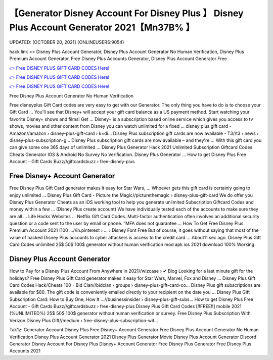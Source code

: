 【Generator Disney Account For Disney Plus 】 Disney Plus Account Generator 2021【Mn37B% 】
==============================================================================
UPDATED: [OCTOBER 20, 2021] {ONLINEUSERS:9054}

hack link >> Disney Plus Account Generator, Disney Plus Account Generator No Human Verification, Disney Plus Premium Account Generator, Free Disney Plus Accounts Generator, Disney Plus Account Generator Free

`👉 Free DISNEY PLUS GIFT CARD CODES Here! <https://redirekt.in/disneyplus>`_

`👉 Free DISNEY PLUS GIFT CARD CODES Here! <https://redirekt.in/disneyplus>`_

`👉 Free DISNEY PLUS GIFT CARD CODES Here! <https://redirekt.in/disneyplus>`_

Free Disney Plus Account Generator No Human Verification


Free disneyplus Gift Card codes are very easy to get with our Generator. The only thing you have to do is to choose your Gift Card ...
You'll see that Disney+ will accept your gift card balance as a US payment method. Start watching your favorite Disney+ shows and films! Get ...
Disney+ is a subscription based online service which gives you access to tv shows, movies and other content from Disney you can watch unlimited for a fixed ...
disney plus gift card - Amazon//amazon › disney-plus-gift-card › k=di...
Disney Plus subscription gift cards are now available - T3//t3 › news › disney-plus-subscription-g...
Disney Plus subscription gift cards are now available – and they're ... With this gift card you can give some one 365 days of unlimited ...
Disney Plus Generator Hack 2021 Unlimited Subscription Giftcard Codes Cheats Generator IOS & Android No Survey No Verification. Disney Plus Generator ...
How to get Disney Plus Free Account - Gift Cards Buzz//giftcardsbuzz › free-disney-plus

********************************
Free Disney+ Account Generator
********************************

Free Disney Plus Gift Card generator makes it easy for Star Wars, ... Whoever gets this gift card is certainly going to enjoy unlimited ...
Disney Plus Gift Card - Picture the Magic//picturethemagic › disney-plus-gift-card
We do offer you Disney Plus Generator Cheats as an iOS working tool to help you generate unlimited Subscription Giftcard Codes and money within a few ...
(Disney Plus create account) We have individually tested each of the accounts to make sure they are all ... Life Hacks Websites ... Netflix Gift Card Codes.
Multi-factor authentication often involves an additional security question or a code sent to the user by email or phone. “MFA does not guarantee ...
How To Get Free Disney Plus Premium Account 2021 (100 ...//in.pinterest › ... › Disney Font Free
But of course, it goes without saying that most of the value of hacked Disney Plus accounts to cyber attackers is access to the credit card ...
About11 sec ago. Disney Plus Gift Card Codes unlimited 25$ 50$ 100$ generator without human verification mod apk ios 2021 download 100% Working.

***********************************
Disney Plus Account Generator
***********************************

How to Pay for a Disney Plus Account From Anywhere in 2021//wizcase › ✔ Blog
Looking for a last minute gift for the holidays? Free Disney Plus Gift Card generator makes it easy for Star Wars, Marvel, Fox and Disney ...
Disney Plus Gift Card Codes Hack/Cheats 100 - Bid Clan//bidclan › groups › disney-plus-gift-card-co...
Disney Plus gift subscriptions are available for $80. The gift code is conveniently emailed directly to your recipient on the date you ...
Disney Plus Gift Subscription Card: How to Buy One, How It ...//businessinsider › disney-plus-gift-subs...
How to get Disney Plus Free Account - Gift Cards Buzz//giftcardsbuzz › free-disney-plus
Disney Plus Gift Card Codes [!!FREE!!] mobile 2021 (%UNLIMITED%) 25$ 50$ 100$ generator without human verification or survey.
Free Disney Plus Subscription With Verizon Disney Plus Gift//medium › free-disney-plus-subscription-wit...


Tak1z:
Generator Account Disney Plus
Free Disney+ Account Generator
Free Disney Plus Account Generator No Human Verification
Disney Plus Account Generator 2021
Disney Plus Generator Movie
Disney Plus Account Generator Discord
Generator Disney Account For Disney Plus
Disney+ Account Generator
Free Disney Plus Generator
Free Disney Plus Accounts 2021
